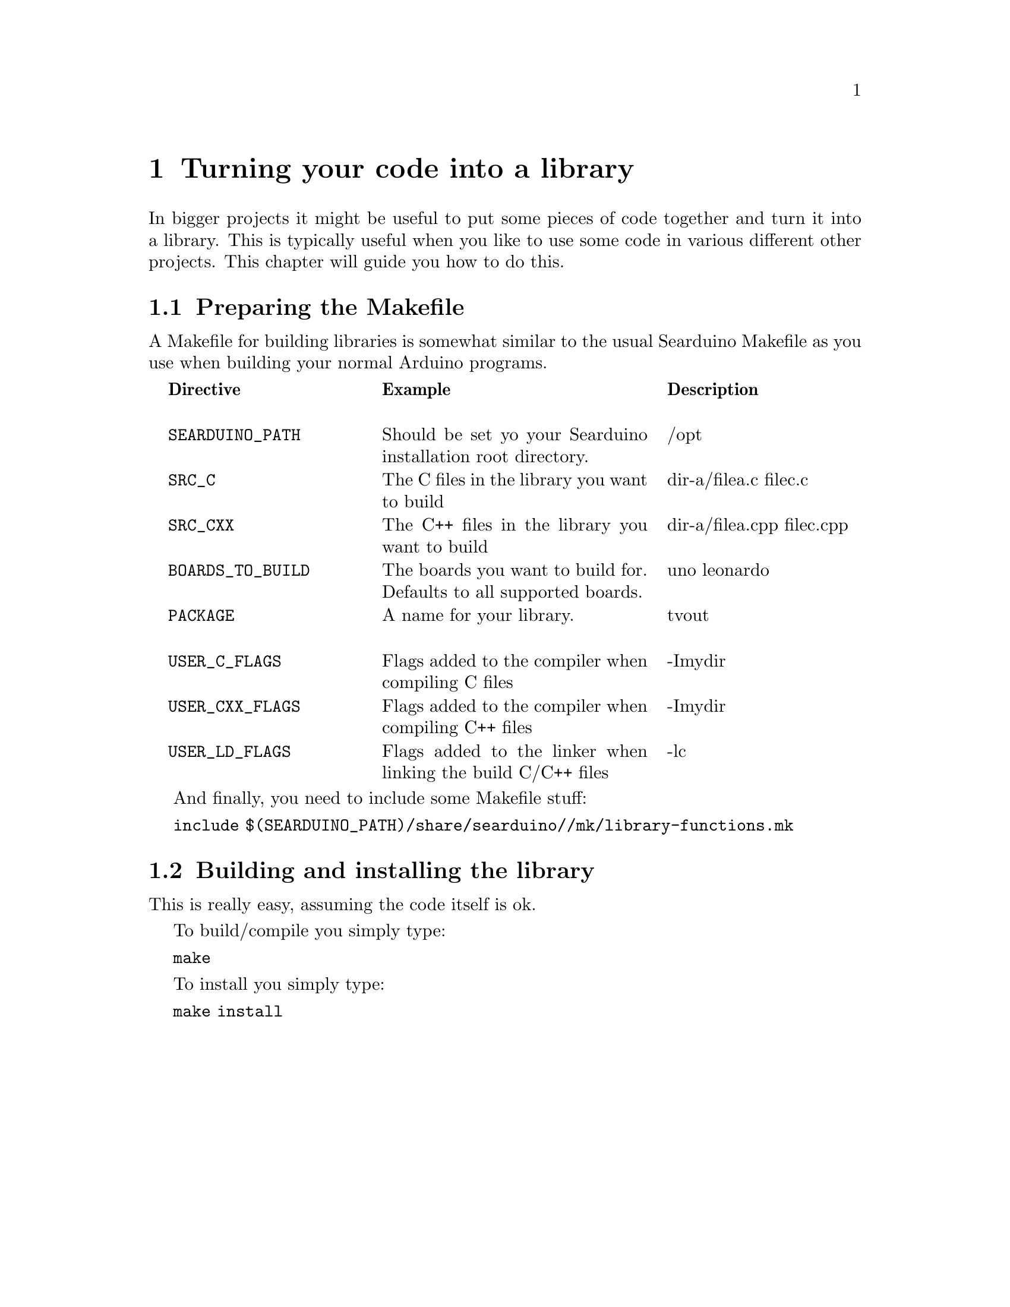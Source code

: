 @chapter Turning your code into a library

In bigger projects it might be useful to put some pieces of code
together and turn it into a library. This is typically useful when you
like to use some code in various different other projects. This
chapter will guide you how to do this.

@section Preparing the Makefile

A Makefile for building libraries is somewhat similar to the usual
Searduino Makefile as you use when building your normal Arduino
programs.

@multitable  @columnfractions .0 .30 .40 .30
@item 
@tab @b{Directive}
@tab @b{Example}
@tab @b{Description}

@item
@tab @code{SEARDUINO_PATH}
@tab Should be set yo your Searduino installation root directory.
@tab /opt

@item
@tab @code{SRC_C}
@tab The C files in the library you want to build
@tab dir-a/filea.c filec.c

@item
@tab @code{SRC_CXX}
@tab The C++ files in the library you want to build
@tab dir-a/filea.cpp  filec.cpp

@item
@tab @code{BOARDS_TO_BUILD}
@tab The boards you want to build for. Defaults to all supported boards.
@tab uno leonardo

@item
@tab @code{PACKAGE}
@tab A name for your library.
@tab tvout

@item
@tab @code{USER_C_FLAGS}
@tab Flags added to the compiler when compiling C files
@tab -Imydir

@item
@tab @code{USER_CXX_FLAGS}
@tab Flags added to the compiler when compiling C++ files
@tab -Imydir

@item
@tab @code{USER_LD_FLAGS}
@tab Flags added to the linker when linking the build C/C++ files
@tab -lc

@end multitable



And finally, you need to include some Makefile stuff:


@code{include $(SEARDUINO_PATH)/share/searduino//mk/library-functions.mk}


@section Building and installing the library

This is really easy, assuming the code itself is ok.

To build/compile you simply type:


@code{make}


To install you simply type:


@code{make install}


